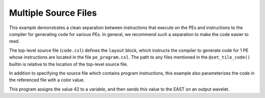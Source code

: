 
Multiple Source Files
=====================

This example demonstrates a clean separation between instructions that execute
on the PEs and instructions to the compiler for generating code for various PEs.
In general, we recommend such a separation to make the code easier to read.

The top-level source file (``code.csl``) defines the ``layout`` block, which
instructs the compiler to generate code for 1 PE whose instructions are located
in the file ``pe_program.csl``.  The path to any files mentioned in the
``@set_tile_code()`` builtin is relative to the location of the top-level source
file.

In addition to specifying the source file which contains program instructions,
this example also parameterizes the code in the referenced file with a color
value.

This program assigns the value 42 to a variable, and then sends this value
to the EAST on an output wavelet.
